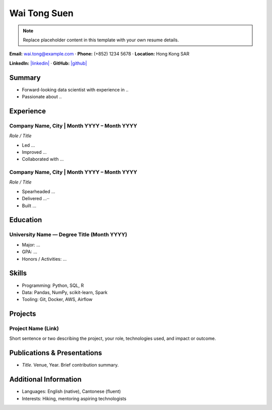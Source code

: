 ===================
 Wai Tong Suen
===================

.. note::
   Replace placeholder content in this template with your own resume details.

.. |email| replace:: wai.tong@example.com
.. |phone| replace:: (+852) 1234 5678
.. |location| replace:: Hong Kong SAR
.. |linkedin| replace:: https://www.linkedin.com/in/waitongsuen
.. |github| replace:: https://github.com/waitongsuen

.. class:: contact

**Email:** |email|  ·  **Phone:** |phone|  ·  **Location:** |location|

**LinkedIn:** `|linkedin| <|linkedin|>`__  ·  **GitHub:** `|github| <|github|>`__

Summary
=======

- Forward-looking data scientist with experience in ..
- Passionate about ..

Experience
==========

Company Name, City | Month YYYY – Month YYYY
-------------------------------------------

.. class:: job-title

*Role / Title*

- Led ...
- Improved ...
- Collaborated with ...

Company Name, City | Month YYYY – Month YYYY
-------------------------------------------

.. class:: job-title

*Role / Title*

- Spearheaded ...
- Delivered ...··
- Built ...

Education
=========

University Name — Degree Title (Month YYYY)
------------------------------------------

- Major: ...
- GPA: ...
- Honors / Activities: ...

Skills
======

- Programming: Python, SQL, R
- Data: Pandas, NumPy, scikit-learn, Spark
- Tooling: Git, Docker, AWS, Airflow

Projects
========

Project Name (Link)
-------------------

Short sentence or two describing the project, your role, technologies used, and impact or outcome.

Publications & Presentations
=============================

- *Title.* Venue, Year. Brief contribution summary.

Additional Information
======================

- Languages: English (native), Cantonese (fluent)
- Interests: Hiking, mentoring aspiring technologists
